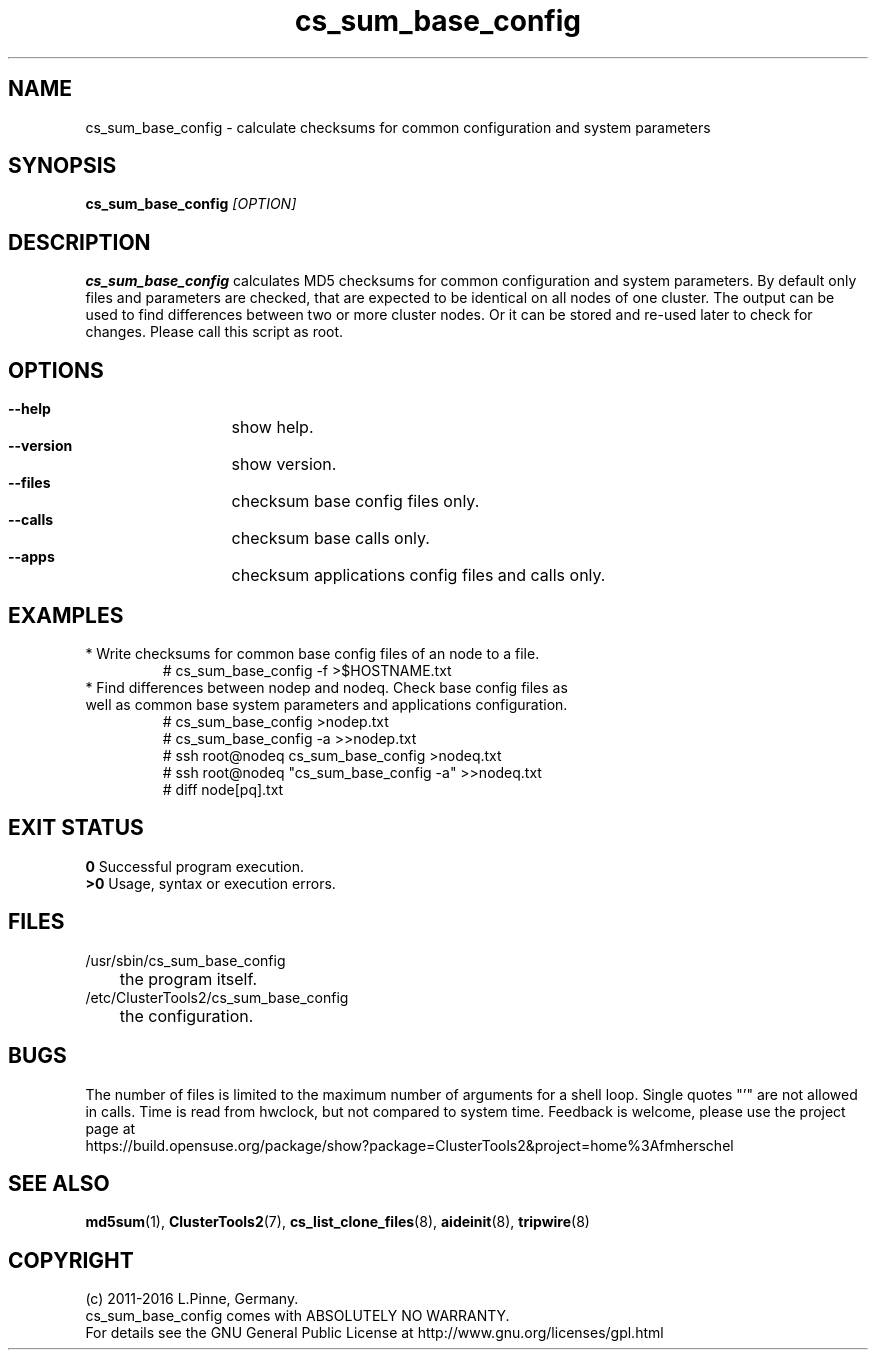 .TH cs_sum_base_config 8 "01 Aug 2016" "" "ClusterTools2"
.\"
.SH NAME
cs_sum_base_config \- calculate checksums for common configuration and system
parameters 
.\"
.SH SYNOPSIS
.B cs_sum_base_config \fI[OPTION]\fR
.\"
.SH DESCRIPTION
\fBcs_sum_base_config\fP calculates MD5 checksums for common configuration
and system parameters.
By default only files and parameters are checked, that are expected to be 
identical on all nodes of one cluster. The output can be used to find
differences between two or more cluster nodes.
Or it can be stored and re-used later to check for changes.
Please call this script as root.
.br
.\"
.SH OPTIONS
.HP
\fB --help\fR
	show help.
.HP
\fB --version\fR
	show version.
.HP
\fB --files\fR
	checksum base config files only.
.HP
\fB --calls\fR
	checksum base calls only.
.HP
\fB --apps\fR
	checksum applications config files and calls only.
.\"
.SH EXAMPLES
.br
.TP
* Write checksums for common base config files of an node to a file. 
.br
# cs_sum_base_config -f >$HOSTNAME.txt
.TP
* Find differences between nodep and nodeq. Check base config files as well as common base system parameters and applications configuration. 
# cs_sum_base_config >nodep.txt
.br
# cs_sum_base_config -a >>nodep.txt
.br
# ssh root@nodeq cs_sum_base_config >nodeq.txt
.br
# ssh root@nodeq "cs_sum_base_config -a" >>nodeq.txt
.br
# diff node[pq].txt
.\"
.SH EXIT STATUS
.B 0
Successful program execution.
.br
.B >0 
Usage, syntax or execution errors.
.\"
.SH FILES
.TP
/usr/sbin/cs_sum_base_config
	the program itself.
.TP
/etc/ClusterTools2/cs_sum_base_config
	the configuration.
.\"
.SH BUGS
The number of files is limited to the maximum number of arguments for a shell
loop. Single quotes "'" are not allowed in calls.
Time is read from hwclock, but not compared to system time.
Feedback is welcome, please use the project page at
.br
https://build.opensuse.org/package/show?package=ClusterTools2&project=home%3Afmherschel
.\"
.SH SEE ALSO
\fBmd5sum\fP(1), \fBClusterTools2\fP(7), \fBcs_list_clone_files\fP(8),
\fBaideinit\fP(8), \fBtripwire\fP(8)
.\"
.SH COPYRIGHT
(c) 2011-2016 L.Pinne, Germany.
.br
cs_sum_base_config comes with ABSOLUTELY NO WARRANTY.
.br
For details see the GNU General Public License at
http://www.gnu.org/licenses/gpl.html
.\"
